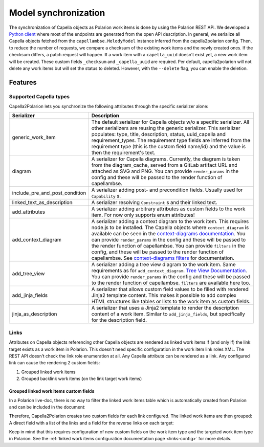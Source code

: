 ..
   Copyright DB InfraGO AG and contributors
   SPDX-License-Identifier: Apache-2.0

.. _sync:

Model synchronization
=====================
The synchronization of Capella objects as Polarion work items is done by using
the Polarion REST API. We developed a `Python client`_ where most of the
endpoints are generated from the open API description. In general, we serialize
all Capella objects fetched from the ``capellambse.MelodyModel`` instance
inferred from the capella2polarion config. Then, to reduce the number of
requests, we compare a checksum of the existing work items and the newly
created ones. If the checksum differs, a patch request will happen. If a work
item with a ``capella_uuid`` doesn't exist yet, a new work item will be
created. These custom fields ``_checksum`` and ``_capella_uuid`` are required.
Per default, capella2polarion will not delete any work items but will set the
status to deleted. However, with the ``--delete`` flag, you can enable the
deletion.

.. _Python client: https://github.com/dbinfrago/polarion-rest-api-client#polarion-rest-api-client

Features
--------

Supported Capella types
***********************

Capella2Polarion lets you synchronize the following attributes through the
specific serializer alone:

.. _supported_capella_serializers:

+--------------------------------------+------------------------------------------------------+
| Serializer                           | Description                                          |
+======================================+======================================================+
| generic_work_item                    | The default serializer for Capella objects w/o a     |
|                                      | specific serializer. All other serializers are       |
|                                      | reusing the generic serializer.                      |
|                                      | This serializer populates: type, title,              |
|                                      | description, status, uuid_capella and                |
|                                      | requirement_types. The requirement type fields       |
|                                      | are inferred from the requirement type (this is      |
|                                      | the custom field name/id) and the value is then      |
|                                      | the requirement's text.                              |
+--------------------------------------+------------------------------------------------------+
| diagram                              | A serializer for Capella diagrams. Currently, the    |
|                                      | diagram is taken from the diagram_cache, served      |
|                                      | from a GitLab artifact URL and attached as SVG and   |
|                                      | PNG.                                                 |
|                                      | You can provide ``render_params`` in the config and  |
|                                      | these will be passed to the render function of       |
|                                      | capellambse.                                         |
+--------------------------------------+------------------------------------------------------+
| include_pre_and_post_condition       | A serializer adding post- and precondition           |
|                                      | fields. Usually used for ``Capability`` s.           |
+--------------------------------------+------------------------------------------------------+
| linked_text_as_description           | A serializer resolving ``Constraint`` s and their    |
|                                      | linked text.                                         |
+--------------------------------------+------------------------------------------------------+
| add_attributes                       | A serializer adding arbitrary attributes as custom   |
|                                      | fields to the work item. For now only supports enum  |
|                                      | attributes!                                          |
+--------------------------------------+------------------------------------------------------+
| add_context_diagram                  | A serializer adding a context diagram to the work    |
|                                      | item. This requires node.js to be installed.         |
|                                      | The Capella objects where ``context_diagram`` is     |
|                                      | available can be seen in the `context-diagrams       |
|                                      | documentation`_.                                     |
|                                      | You can provide ``render_params`` in the config and  |
|                                      | these will be passed to the render function of       |
|                                      | capellambse.                                         |
|                                      | You can provide ``filters`` in the config, and these |
|                                      | will be passed to the render function of capellambse.|
|                                      | See `context-diagrams filters`_ for documentation.   |
+--------------------------------------+------------------------------------------------------+
| add_tree_view                        | A serializer adding a tree view diagram to the       |
|                                      | work item. Same requirements as for                  |
|                                      | ``add_context_diagram``. `Tree View Documentation`_. |
|                                      | You can provide ``render_params`` in the config and  |
|                                      | these will be passed to the render function of       |
|                                      | capellambse.                                         |
|                                      | ``filters`` are available here too.                  |
+--------------------------------------+------------------------------------------------------+
| add_jinja_fields                     | A serializer that allows custom field values to be   |
|                                      | filled with rendered Jinja2 template content. This   |
|                                      | makes it possible to add complex HTML structures     |
|                                      | like tables or lists to the work item as custom      |
|                                      | fields.                                              |
+--------------------------------------+------------------------------------------------------+
| jinja_as_description                 | A serializer that uses a Jinja2 template to render   |
|                                      | the description content of a work item. Similar to   |
|                                      | ``add_jinja_fields``, but specifically for the       |
|                                      | description field.                                   |
+--------------------------------------+------------------------------------------------------+

.. _context-diagrams documentation: https://capellambse-context-diagrams.readthedocs.io/#context-diagram-extension-for-capellambse
.. _Tree View documentation: https://capellambse-context-diagrams.readthedocs.io/tree_view/
.. _context-diagrams filters: https://capellambse-context-diagrams.readthedocs.io/extras/filters/

Links
*****

Attributes on Capella objects referencing other Capella objects are rendered as
linked work items if (and only if) the link target exists as a work item in
Polarion. This doesn't need specific configuration in the work item link roles
XML. The REST API doesn't check the link role enumeration at all. Any Capella
attribute can be rendered as a link. Any configured link can cause
the rendering 2 custom fields:

1. Grouped linked work items
2. Grouped backlink work items (on the link target work items)

Grouped linked work items custom fields
^^^^^^^^^^^^^^^^^^^^^^^^^^^^^^^^^^^^^^^

In a Polarion live-doc, there is no way to filter the linked work items table
which is automatically created from Polarion and can be included in the
document:

.. image:: ../_static/linked_work_items.jpeg
  :width: 700
  :align: center

Therefore, Capella2Polarion creates two custom fields for each link configured.
The linked work items are then grouped: A direct field with a list of the links
and a field for the reverse links on each target:

.. image:: ../_static/grouped_linked_work_items.png
  :width: 700
  :align: center

Keep in mind that this requires configuration of new custom fields on the work
item type and the targeted work item type in Polarion. See the :ref:`linked
work items configuration documentation page <links-config>` for more details.
